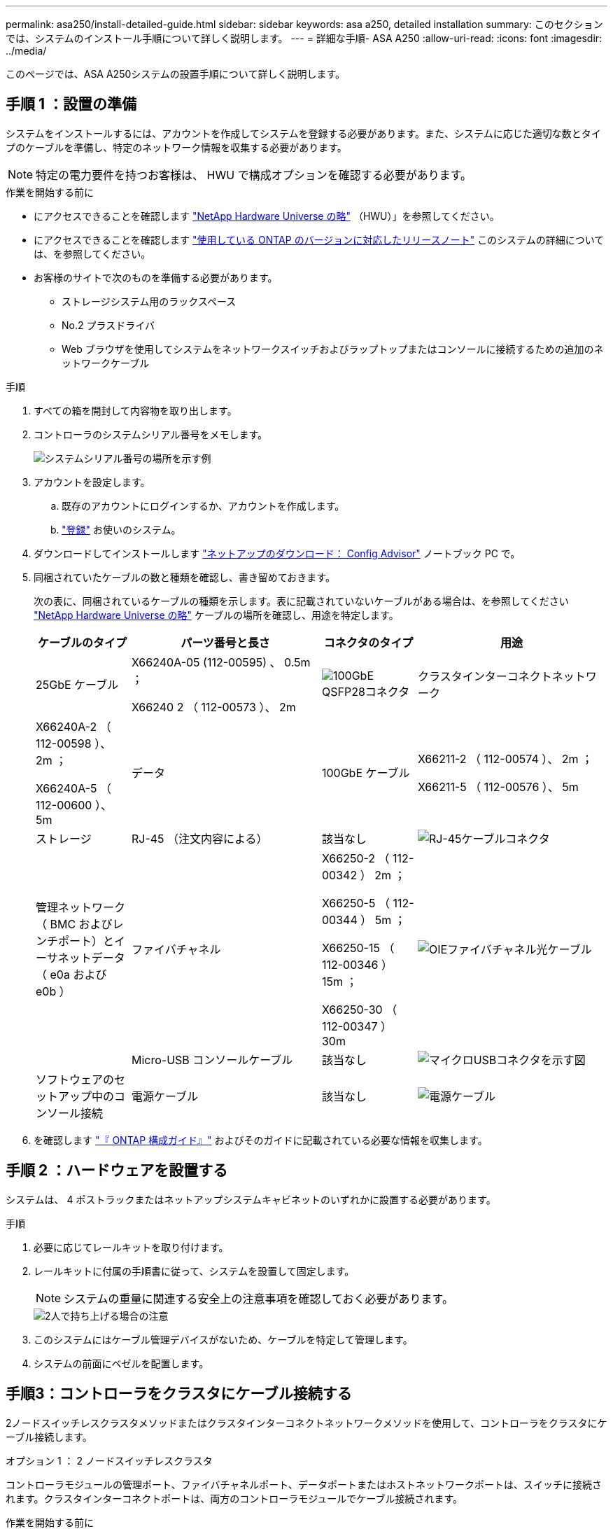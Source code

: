 ---
permalink: asa250/install-detailed-guide.html 
sidebar: sidebar 
keywords: asa a250, detailed installation 
summary: このセクションでは、システムのインストール手順について詳しく説明します。 
---
= 詳細な手順- ASA A250
:allow-uri-read: 
:icons: font
:imagesdir: ../media/


[role="lead"]
このページでは、ASA A250システムの設置手順について詳しく説明します。



== 手順 1 ：設置の準備

システムをインストールするには、アカウントを作成してシステムを登録する必要があります。また、システムに応じた適切な数とタイプのケーブルを準備し、特定のネットワーク情報を収集する必要があります。


NOTE: 特定の電力要件を持つお客様は、 HWU で構成オプションを確認する必要があります。

.作業を開始する前に
* にアクセスできることを確認します link:https://hwu.netapp.com["NetApp Hardware Universe の略"^] （HWU）」を参照してください。
* にアクセスできることを確認します link:http://mysupport.netapp.com/documentation/productlibrary/index.html?productID=62286["使用している ONTAP のバージョンに対応したリリースノート"^] このシステムの詳細については、を参照してください。
* お客様のサイトで次のものを準備する必要があります。
+
** ストレージシステム用のラックスペース
** No.2 プラスドライバ
** Web ブラウザを使用してシステムをネットワークスイッチおよびラップトップまたはコンソールに接続するための追加のネットワークケーブル




.手順
. すべての箱を開封して内容物を取り出します。
. コントローラのシステムシリアル番号をメモします。
+
image::../media/drw_ssn_label.png[システムシリアル番号の場所を示す例]

. アカウントを設定します。
+
.. 既存のアカウントにログインするか、アカウントを作成します。
.. link:https://mysupport.netapp.com/eservice/registerSNoAction.do?moduleName=RegisterMyProduct["登録"^] お使いのシステム。


. ダウンロードしてインストールします link:https://mysupport.netapp.com/site/tools/tool-eula/activeiq-configadvisor["ネットアップのダウンロード： Config Advisor"^] ノートブック PC で。
. 同梱されていたケーブルの数と種類を確認し、書き留めておきます。
+
次の表に、同梱されているケーブルの種類を示します。表に記載されていないケーブルがある場合は、を参照してください link:https://hwu.netapp.com["NetApp Hardware Universe の略"^] ケーブルの場所を確認し、用途を特定します。

+
[cols="1,2,1,2"]
|===
| ケーブルのタイプ | パーツ番号と長さ | コネクタのタイプ | 用途 


 a| 
25GbE ケーブル
 a| 
X66240A-05 (112-00595) 、 0.5m ；

X66240 2 （ 112-00573 ）、 2m
 a| 
image:../media/oie_cable100_gbe_qsfp28.png["100GbE QSFP28コネクタ"]
 a| 
クラスタインターコネクトネットワーク



 a| 
X66240A-2 （ 112-00598 ）、 2m ；

X66240A-5 （ 112-00600 ）、 5m
 a| 
データ



 a| 
100GbE ケーブル
 a| 
X66211-2 （ 112-00574 ）、 2m ；

X66211-5 （ 112-00576 ）、 5m
 a| 
ストレージ



 a| 
RJ-45 （注文内容による）
 a| 
該当なし
 a| 
image:../media/oie_cable_rj45.png["RJ-45ケーブルコネクタ"]
 a| 
管理ネットワーク（ BMC およびレンチポート）とイーサネットデータ（ e0a および e0b ）



 a| 
ファイバチャネル
 a| 
X66250-2 （ 112-00342 ） 2m ；

X66250-5 （ 112-00344 ） 5m ；

X66250-15 （ 112-00346 ） 15m ；

X66250-30 （ 112-00347 ） 30m
 a| 
image:../media/oie_cable_fc_optical.png["OIEファイバチャネル光ケーブル"]
 a| 



 a| 
Micro-USB コンソールケーブル
 a| 
該当なし
 a| 
image:../media/oie_cable_micro_usb.png["マイクロUSBコネクタを示す図"]
 a| 
ソフトウェアのセットアップ中のコンソール接続



 a| 
電源ケーブル
 a| 
該当なし
 a| 
image:../media/oie_cable_power.png["電源ケーブル"]
 a| 
システムの電源をオンにします

|===
. を確認します link:https://library.netapp.com/ecm/ecm_download_file/ECMLP2862613["『 ONTAP 構成ガイド』"^] およびそのガイドに記載されている必要な情報を収集します。




== 手順 2 ：ハードウェアを設置する

システムは、 4 ポストラックまたはネットアップシステムキャビネットのいずれかに設置する必要があります。

.手順
. 必要に応じてレールキットを取り付けます。
. レールキットに付属の手順書に従って、システムを設置して固定します。
+

NOTE: システムの重量に関連する安全上の注意事項を確認しておく必要があります。

+
image::../media/drw_affa250_weight_caution.png[2人で持ち上げる場合の注意]

. このシステムにはケーブル管理デバイスがないため、ケーブルを特定して管理します。
. システムの前面にベゼルを配置します。




== 手順3：コントローラをクラスタにケーブル接続する

2ノードスイッチレスクラスタメソッドまたはクラスタインターコネクトネットワークメソッドを使用して、コントローラをクラスタにケーブル接続します。

[role="tabbed-block"]
====
.オプション 1 ： 2 ノードスイッチレスクラスタ
--
コントローラモジュールの管理ポート、ファイバチャネルポート、データポートまたはホストネットワークポートは、スイッチに接続されます。クラスタインターコネクトポートは、両方のコントローラモジュールでケーブル接続されます。

.作業を開始する前に
* システムとスイッチの接続については、ネットワーク管理者にお問い合わせください。
* 図の矢印を見て、ケーブルコネクタのプルタブの正しい向きを確認してください。
+
image::../media/oie_cable_pull_tab_down.png[下部にプルタブ付きケーブルコネクタ]

+

NOTE: コネクタを挿入すると、カチッという音がしてコネクタが所定の位置に収まるはずです。音がしない場合は、コネクタを取り外し、回転させてからもう一度試してください。



.このタスクについて
アニメーションまたは記載された手順に従って、コントローラとスイッチの間のケーブル接続を完了します。各コントローラでこの手順を実行します。

.アニメーション-ケーブル接続による2ノードスイッチレスクラスタ
video::beec3966-0a01-473c-a5de-ac68017fbf29[panopto]
.手順
. 25GbEクラスタインターコネクトケーブルを使用して、クラスタインターコネクトポートe0cとe0c、e0dとe0dを接続します。
+
image:../media/oie_cable_sfp_gbe_copper.png["GbE SFP銅線コネクタ"]：

+
image:../media/drw_affa250_tnsc_cabling.png["2ノードスイッチレスクラスタでのクラスタインターコネクトのケーブル接続"]

. RJ45 ケーブルを使用して、レンチマークのポートを管理ネットワークスイッチに接続します。
+
image::../media/drw_affa250_mgmt_cabling.png[管理ポートのケーブル接続]




IMPORTANT: この時点ではまだ電源コードをプラグに接続しないでください。

--
.オプション 2 ：スイッチクラスタ
--
コントローラのすべてのポートがスイッチに接続されます。スイッチには、クラスタインターコネクト、管理、ファイバチャネル、データネットワークスイッチまたはホストネットワークスイッチがあります。

.作業を開始する前に
* システムとスイッチの接続については、ネットワーク管理者にお問い合わせください。
* 図の矢印を見て、ケーブルコネクタのプルタブの正しい向きを確認してください。
+
image::../media/oie_cable_pull_tab_down.png[下部にプルタブ付きケーブルコネクタ]

+

NOTE: コネクタを挿入すると、カチッという音がしてコネクタが所定の位置に収まるはずです。音がしない場合は、コネクタを取り外し、回転させてからもう一度試してください。



.このタスクについて
アニメーションや手順に従って、コントローラとスイッチの間のケーブル接続を完了します。各コントローラでこの手順を実行します。

.アニメーション-スイッチクラスタをケーブル接続します
video::bf6759dc-4cbf-488e-982e-ac68017fbef8[panopto]
.手順
. クラスタインターコネクトポートe0cとe0dを25GbEクラスタインターコネクトスイッチにケーブル接続します。
+
image:../media/drw_affa250_switched_clust_cabling.png["クラスタインターコネクトのケーブル接続"]

. RJ45 ケーブルを使用して、レンチマークのポートを管理ネットワークスイッチに接続します。
+
image::../media/drw_affa250_mgmt_cabling.png[管理ポートのケーブル接続]



--
====


== 手順4：ホストネットワークまたはストレージへのケーブル接続（オプション）

オプションで、 Fibre Channel または iSCSI ホストネットワークまたは直接接続型ストレージに、構成に依存するケーブルを接続します。このケーブル接続は排他的ではなく、ホストネットワークおよびストレージにケーブル接続できます。

[role="tabbed-block"]
====
.オプション1：Fibre Channelホストネットワークへのケーブル接続
--
コントローラの Fibre Channel ポートは、 Fibre Channel ホストネットワークスイッチに接続されます。

.作業を開始する前に
* システムとスイッチの接続については、ネットワーク管理者にお問い合わせください。
* 図の矢印を見て、ケーブルコネクタのプルタブの正しい向きを確認してください。
+
image::../media/oie_cable_pull_tab_up.png[プルタブ付きケーブルコネクタ（上部）]

+

NOTE: コネクタを挿入すると、カチッという音がして所定の位置に収まります。カチッという音がしない場合は、コネクタを取り外して回転させ、もう一度試してください。



.このタスクについて
各コントローラモジュールで次の手順を実行します。

.手順
. ポート 2a~2d を FC ホストスイッチにケーブル接続します。
+
image:../media/drw_affa250_fc_host_cabling.png["Fibre Channelホストのケーブル接続"]



--
.オプション2：25GbEデータまたはホストネットワークにケーブル接続
--
コントローラ上の 25GbE ポートは、 25GbE データスイッチまたはホストネットワークスイッチに接続されます。

.作業を開始する前に
* システムとスイッチの接続については、ネットワーク管理者にお問い合わせください。
* 図の矢印を見て、ケーブルコネクタのプルタブの正しい向きを確認してください。
+
image::../media/oie_cable_pull_tab_up.png[プルタブ付きケーブルコネクタ（上部）]

+

NOTE: コネクタを挿入すると、カチッという音がしてコネクタが所定の位置に収まるはずです。音がしない場合は、コネクタを取り外し、回転させてからもう一度試してください。



.このタスクについて
各コントローラモジュールで次の手順を実行します。

.手順
. ポート e4A から e4d を 10GbE ホストネットワークスイッチにケーブル接続します。
+
image:../media/drw_affa250_25gbe_host_cabling.png["25GbEのケーブル接続"]



--
.オプション3：コントローラを1台のドライブシェルフにケーブル接続します
--
各コントローラを、 NS224 ドライブシェルフの NSM モジュールにケーブル接続します。

.作業を開始する前に
図の矢印を見て、ケーブルコネクタのプルタブの正しい向きを確認してください。

image::../media/oie_cable_pull_tab_up.png[プルタブ付きケーブルコネクタ（上部）]


NOTE: コネクタを挿入すると、カチッという音がしてコネクタが所定の位置に収まるはずです。音がしない場合は、コネクタを取り外し、回転させてからもう一度試してください。

.このタスクについて
アニメーションまたは記載された手順に従って、コントローラと1台のシェルフをケーブル接続します。各コントローラモジュールで手順を実行します。

.アニメーション-コントローラを1つのNS224にケーブル接続します
video::3f92e625-a19c-4d10-9028-ac68017fbf57[panopto]
.手順
. コントローラAをシェルフにケーブル接続します。
+
image:../media/drw_affa250_1shelf_cabling_a.png["コントローラAのケーブル接続"]

. コントローラBをシェルフにケーブル接続します。
+
image:../media/drw_affa250_1shelf_cabling_b.png["コントローラBのケーブル接続"]



--
====


== 手順5：システムのセットアップを完了します

スイッチとラップトップのみを接続したクラスタ検出を使用するか、システムのコントローラに直接接続してから管理スイッチに接続して、システムのセットアップと設定を実行します。

[role="tabbed-block"]
====
.オプション 1 ：ネットワーク検出が有効になっている場合
--
ラップトップでネットワーク検出が有効になっている場合は、クラスタの自動検出を使用してシステムのセットアップと設定を実行できます。

.手順
. 電源コードをコントローラの電源装置に接続し、さらに別の回路の電源に接続します。
+
システムがブートを開始します。初回のブートには最大 8 分かかる場合があります。

. ラップトップでネットワーク検出が有効になっていることを確認します。
+
詳細については、ラップトップのオンラインヘルプを参照してください。

. アニメーションに従って、ラップトップを管理スイッチに接続します。
+
.アニメーション-ラップトップを管理スイッチに接続します
video::d61f983e-f911-4b76-8b3a-ab1b0066909b[panopto]
. 検出する ONTAP アイコンを選択します。
+
image::../media/drw_autodiscovery_controler_select.png[ONTAPアイコンの選択]

+
.. エクスプローラを開きます。
.. 左側のペインで、 *Network* をクリックします。
.. 右クリックし、 * 更新 * を選択します。
.. いずれかの ONTAP アイコンをダブルクリックし、画面に表示された証明書を受け入れます。
+

NOTE: 「 XXXXX 」は、ターゲットノードのシステムシリアル番号です。



+
System Manager が開きます。

. System Manager のセットアップガイドを使用して、で収集したデータを基にシステムを設定します link:https://library.netapp.com/ecm/ecm_download_file/ECMLP2862613["『 ONTAP 構成ガイド』"^]。
. Config Advisor を実行してシステムの健全性を確認します。
. 初期設定が完了したら、に進みます link:https://www.netapp.com/data-management/oncommand-system-documentation/["ONTAP  ONTAP システムマネージャのマニュアルリソース"^] ONTAP での追加機能の設定については、ページを参照してください。


--
.オプション 2 ：ネットワーク検出が有効になっていない場合
--
ラップトップでネットワーク検出が有効になっていない場合は、このタスクを使用して設定とセットアップを実行する必要があります。

.手順
. ラップトップまたはコンソールをケーブル接続して設定します。
+
.. ラップトップまたはコンソールのコンソールポートを、 115 、 200 ボー、 N-8-1 に設定します。
+

NOTE: コンソールポートの設定方法については、ラップトップまたはコンソールのオンラインヘルプを参照してください。

.. ラップトップまたはコンソールを管理サブネット上のスイッチに接続します。
+
image::../media/drw_console_client_mgmt_subnet_affa250.png[管理サブネットへの接続]

.. 管理サブネット上の TCP / IP アドレスをラップトップまたはコンソールに割り当てます。


. 電源コードをコントローラの電源装置に接続し、さらに別の回路の電源に接続します。
+
システムがブートを開始します。初回のブートには最大 8 分かかる場合があります。

. いずれかのノードに初期ノード管理 IP アドレスを割り当てます。
+
[cols="1,2"]
|===
| 管理ネットワークでの DHCP の状況 | 作業 


 a| 
を設定します
 a| 
新しいコントローラに割り当てられた IP アドレスを記録します。



 a| 
未設定
 a| 
.. PuTTY 、ターミナルサーバ、または環境に対応した同等の機能を使用して、コンソールセッションを開きます。
+

NOTE: PuTTY の設定方法がわからない場合は、ラップトップまたはコンソールのオンラインヘルプを確認してください。

.. スクリプトからプロンプトが表示されたら、管理 IP アドレスを入力します。


|===
. ラップトップまたはコンソールで、 System Manager を使用してクラスタを設定します。
+
.. ブラウザでノード管理 IP アドレスを指定します。
+

NOTE: アドレスの形式は、 +https://x.x.x.x+ です。

.. で収集したデータを使用してシステムを設定します link:https://library.netapp.com/ecm/ecm_download_file/ECMLP2862613["『 ONTAP 構成ガイド』"^]。


. Config Advisor を実行してシステムの健全性を確認します。
. 初期設定が完了したら、に進みます link:https://www.netapp.com/data-management/oncommand-system-documentation/["ONTAP  ONTAP システムマネージャのマニュアルリソース"^] ONTAP での追加機能の設定については、ページを参照してください。


--
====